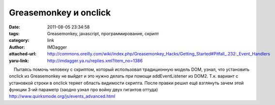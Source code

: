 Greasemonkey и onclick
======================
:date: 2011-08-05 23:34:58
:tags: Greasemonkey, javascript, программирование, скрипт
:category: link
:author: IMDagger
:attached-url: http://commons.oreilly.com/wiki/index.php/Greasemonkey_Hacks/Getting_Started#Pitfall_.232:_Event_Handlers
:yaru-link: http://imdagger.ya.ru/replies.xml?item_no=1386

    Пытаясь помочь человеку с скриптом, который использовал традиционную
модель DOM, узнал, что установить onclick из Greasemonkey не выйдет и
это нужно делать при помощи addEventListener из DOM2. Т.к. вариант с
установкой строки в onclick теряет область видимости скрипта. После
правки решил ещё взглянуть зачем этой функции 3-ий параметр (заодно
узнал про войну двух гигантов оттуда)
http://www.quirksmode.org/js/events_advanced.html

